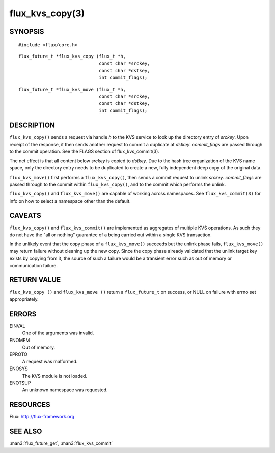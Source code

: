 ================
flux_kvs_copy(3)
================


SYNOPSIS
========

::

   #include <flux/core.h>

::

   flux_future_t *flux_kvs_copy (flux_t *h,
                                 const char *srckey,
                                 const char *dstkey,
                                 int commit_flags);

::

   flux_future_t *flux_kvs_move (flux_t *h,
                                 const char *srckey,
                                 const char *dstkey,
                                 int commit_flags);


DESCRIPTION
===========

``flux_kvs_copy()`` sends a request via handle *h* to the KVS service
to look up the directory entry of *srckey*. Upon receipt of the response,
it then sends another request to commit a duplicate at *dstkey*.
*commit_flags* are passed through to the commit operation.
See the FLAGS section of flux_kvs_commit(3).

The net effect is that all content below *srckey* is copied to *dstkey*.
Due to the hash tree organization of the KVS name space, only the
directory entry needs to be duplicated to create a new, fully independent
deep copy of the original data.

``flux_kvs_move()`` first performs a ``flux_kvs_copy()``, then sends a
commit request to unlink *srckey*. *commit_flags* are passed through to
the commit within ``flux_kvs_copy()``, and to the commit which performs
the unlink.

``flux_kvs_copy()`` and ``flux_kvs_move()`` are capable of working across
namespaces. See ``flux_kvs_commit(3)`` for info on how to select a
namespace other than the default.


CAVEATS
=======

``flux_kvs_copy()`` and ``flux_kvs_commit()`` are implemented as aggregates
of multiple KVS operations. As such they do not have the "all or nothing"
guarantee of a being carried out within a single KVS transaction.

In the unlikely event that the copy phase of a ``flux_kvs_move()``
succeeds but the unlink phase fails, ``flux_kvs_move()`` may return failure
without cleaning up the new copy. Since the copy phase already validated
that the unlink target key exists by copying from it, the source of such a
failure would be a transient error such as out of memory or communication
failure.


RETURN VALUE
============

``flux_kvs_copy ()`` and ``flux_kvs_move ()`` return a ``flux_future_t`` on
success, or NULL on failure with errno set appropriately.


ERRORS
======

EINVAL
   One of the arguments was invalid.

ENOMEM
   Out of memory.

EPROTO
   A request was malformed.

ENOSYS
   The KVS module is not loaded.

ENOTSUP
   An unknown namespace was requested.


RESOURCES
=========

Flux: http://flux-framework.org


SEE ALSO
========

:man3:`flux_future_get`, :man3:`flux_kvs_commit`
